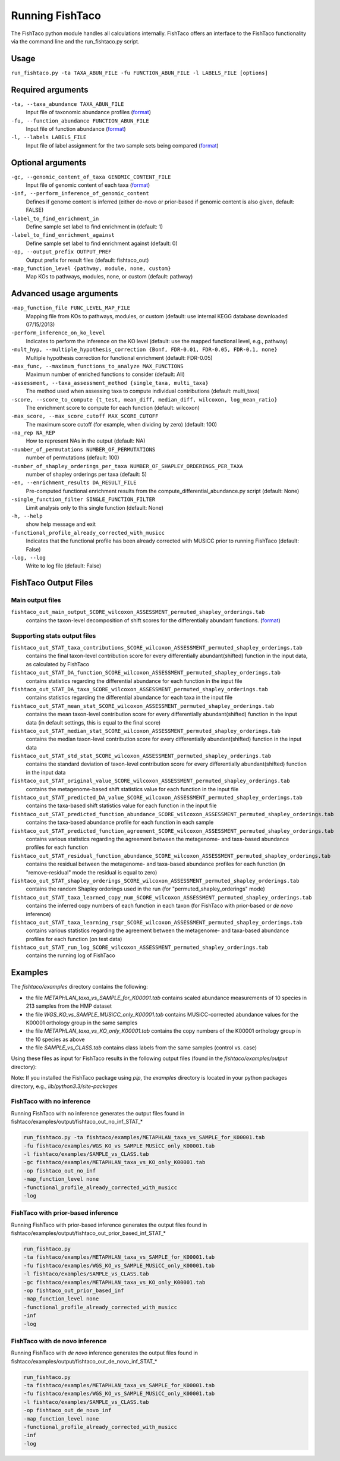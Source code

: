 Running FishTaco
================

.. index:: Execution

The FishTaco python module handles all calculations internally.
FishTaco offers an interface to the FishTaco functionality via the command line and the run_fishtaco.py script.

Usage
-----

``run_fishtaco.py -ta TAXA_ABUN_FILE -fu FUNCTION_ABUN_FILE -l LABELS_FILE [options]``

Required arguments
------------------

``-ta, --taxa_abundance TAXA_ABUN_FILE``
    Input file of taxonomic abundance profiles (`format <fishtaco_file_formats.html#taxa-abundance-file>`_)

``-fu, --function_abundance FUNCTION_ABUN_FILE``
    Input file of function abundance (`format <fishtaco_file_formats.html#function-abundance-file>`_)

``-l, --labels LABELS_FILE``
    Input file of label assignment for the two sample sets being compared (`format <fishtaco_file_formats.html#sample-sets-labels-file>`_)


Optional arguments
------------------

``-gc, --genomic_content_of_taxa GENOMIC_CONTENT_FILE``
    Input file of genomic content of each taxa (`format <fishtaco_file_formats.html#genomic-content-file>`_)

``-inf, --perform_inference_of_genomic_content``
    Defines if genome content is inferred (either de-novo or prior-based if genomic content is also given, default: FALSE)

``-label_to_find_enrichment_in``
    Define sample set label to find enrichment in (default: 1)

``-label_to_find_enrichment_against``
    Define sample set label to find enrichment against (default: 0)

``-op, --output_prefix OUTPUT_PREF``
    Output prefix for result files (default: fishtaco_out)

``-map_function_level {pathway, module, none, custom}``
    Map KOs to pathways, modules, none, or custom (default: pathway)


Advanced usage arguments
------------------------

``-map_function_file FUNC_LEVEL_MAP_FILE``
    Mapping file from KOs to pathways, modules, or custom (default: use internal KEGG database downloaded 07/15/2013)

``-perform_inference_on_ko_level``
    Indicates to perform the inference on the KO level (default: use the mapped functional level, e.g., pathway)

``-mult_hyp, --multiple_hypothesis_correction {Bonf, FDR-0.01, FDR-0.05, FDR-0.1, none}``
    Multiple hypothesis correction for functional enrichment (default: FDR-0.05)

``-max_func, --maximum_functions_to_analyze MAX_FUNCTIONS``
    Maximum number of enriched functions to consider (default: All)

``-assessment, --taxa_assessment_method {single_taxa, multi_taxa}``
    The method used when assessing taxa to compute individual contributions (default: multi_taxa)

``-score, --score_to_compute {t_test, mean_diff, median_diff, wilcoxon, log_mean_ratio}``
    The enrichment score to compute for each function (default: wilcoxon)

``-max_score, --max_score_cutoff MAX_SCORE_CUTOFF``
    The maximum score cutoff (for example, when dividing by zero) (default: 100)

``-na_rep NA_REP``
    How to represent NAs in the output (default: NA)

``-number_of_permutations NUMBER_OF_PERMUTATIONS``
    number of permutations (default: 100)

``-number_of_shapley_orderings_per_taxa NUMBER_OF_SHAPLEY_ORDERINGS_PER_TAXA``
    number of shapley orderings per taxa (default: 5)

``-en, --enrichment_results DA_RESULT_FILE``
    Pre-computed functional enrichment results from the compute_differential_abundance.py script (default: None)

``-single_function_filter SINGLE_FUNCTION_FILTER``
    Limit analysis only to this single function (default: None)

``-h, --help``
    show help message and exit

``-functional_profile_already_corrected_with_musicc``
    Indicates that the functional profile has been already corrected with MUSiCC prior to running FishTaco (default: False)

``-log, --log``
    Write to log file (default: False)


FishTaco Output Files
---------------------

Main output files
^^^^^^^^^^^^^^^^^
``fishtaco_out_main_output_SCORE_wilcoxon_ASSESSMENT_permuted_shapley_orderings.tab``
    contains the taxon-level decomposition of shift scores for the differentially abundant functions. (`format <fishtaco_file_formats.html#fishtaco-output-file>`_)

Supporting stats output files
^^^^^^^^^^^^^^^^^^^^^^^^^^^^^

``fishtaco_out_STAT_taxa_contributions_SCORE_wilcoxon_ASSESSMENT_permuted_shapley_orderings.tab``
    contains the final taxon-level contribution score for every differentially abundant(shifted) function in the input data, as calculated by FishTaco

``fishtaco_out_STAT_DA_function_SCORE_wilcoxon_ASSESSMENT_permuted_shapley_orderings.tab``
    contains statistics regarding the differential abundance for each function in the input file

``fishtaco_out_STAT_DA_taxa_SCORE_wilcoxon_ASSESSMENT_permuted_shapley_orderings.tab``
    contains statistics regarding the differential abundance for each taxa in the input file

``fishtaco_out_STAT_mean_stat_SCORE_wilcoxon_ASSESSMENT_permuted_shapley_orderings.tab``
    contains the mean taxon-level contribution score for every differentially abundant(shifted) function in the input data (in default settings, this is equal to the final score)

``fishtaco_out_STAT_median_stat_SCORE_wilcoxon_ASSESSMENT_permuted_shapley_orderings.tab``
    contains the median taxon-level contribution score for every differentially abundant(shifted) function in the input data

``fishtaco_out_STAT_std_stat_SCORE_wilcoxon_ASSESSMENT_permuted_shapley_orderings.tab``
    contains the standard deviation of taxon-level contribution score for every differentially abundant(shifted) function in the input data

``fishtaco_out_STAT_original_value_SCORE_wilcoxon_ASSESSMENT_permuted_shapley_orderings.tab``
    contains the metagenome-based shift statistics value for each function in the input file

``fishtaco_out_STAT_predicted_DA_value_SCORE_wilcoxon_ASSESSMENT_permuted_shapley_orderings.tab``
    contains the taxa-based shift statistics value for each function in the input file

``fishtaco_out_STAT_predicted_function_abundance_SCORE_wilcoxon_ASSESSMENT_permuted_shapley_orderings.tab``
    contains the taxa-based abundance profile for each function in each sample

``fishtaco_out_STAT_predicted_function_agreement_SCORE_wilcoxon_ASSESSMENT_permuted_shapley_orderings.tab``
    contains various statistics regarding the agreement between the metagenome- and taxa-based abundance profiles for each function

``fishtaco_out_STAT_residual_function_abundance_SCORE_wilcoxon_ASSESSMENT_permuted_shapley_orderings.tab``
    contains the residual between the metagenome- and taxa-based abundance profiles for each function (in "remove-residual" mode the residual is equal to zero)

``fishtaco_out_STAT_shapley_orderings_SCORE_wilcoxon_ASSESSMENT_permuted_shapley_orderings.tab``
    contains the random Shapley orderings used in the run (for "permuted_shapley_orderings" mode)

``fishtaco_out_STAT_taxa_learned_copy_num_SCORE_wilcoxon_ASSESSMENT_permuted_shapley_orderings.tab``
    contains the inferred copy numbers of each function in each taxon (for FishTaco with prior-based or *de novo* inference)

``fishtaco_out_STAT_taxa_learning_rsqr_SCORE_wilcoxon_ASSESSMENT_permuted_shapley_orderings.tab``
    contains various statistics regarding the agreement between the metagenome- and taxa-based abundance profiles for each function (on test data)

``fishtaco_out_STAT_run_log_SCORE_wilcoxon_ASSESSMENT_permuted_shapley_orderings.tab``
    contains the running log of FishTaco

Examples
--------
The *fishtaco/examples* directory contains the following:

- the file *METAPHLAN_taxa_vs_SAMPLE_for_K00001.tab* contains scaled abundance measurements of 10 species in 213 samples from the HMP dataset
- the file *WGS_KO_vs_SAMPLE_MUSiCC_only_K00001.tab* contains MUSiCC-corrected abundance values for the K00001 orthology group in the same samples
- the file *METAPHLAN_taxa_vs_KO_only_K00001.tab* contains the copy numbers of the K00001 orthology group in the 10 species as above
- the file *SAMPLE_vs_CLASS.tab* contains class labels from the same samples (control vs. case)

Using these files as input for FishTaco results in the following output files (found in the *fishtaco/examples/output* directory):

Note: If you installed the FishTaco package using *pip*, the *examples* directory is located in your python packages directory, e.g.,
*lib/python3.3/site-packages*

FishTaco with no inference
^^^^^^^^^^^^^^^^^^^^^^^^^^

Running FishTaco with no inference generates the output files found in fishtaco/examples/output/fishtaco_out_no_inf_STAT_*

.. code:: python

    run_fishtaco.py -ta fishtaco/examples/METAPHLAN_taxa_vs_SAMPLE_for_K00001.tab
    -fu fishtaco/examples/WGS_KO_vs_SAMPLE_MUSiCC_only_K00001.tab
    -l fishtaco/examples/SAMPLE_vs_CLASS.tab
    -gc fishtaco/examples/METAPHLAN_taxa_vs_KO_only_K00001.tab
    -op fishtaco_out_no_inf
    -map_function_level none
    -functional_profile_already_corrected_with_musicc
    -log

FishTaco with prior-based inference
^^^^^^^^^^^^^^^^^^^^^^^^^^^^^^^^^^^

Running FishTaco with prior-based inference generates the output files found in fishtaco/examples/output/fishtaco_out_prior_based_inf_STAT_*


.. code:: python

    run_fishtaco.py
    -ta fishtaco/examples/METAPHLAN_taxa_vs_SAMPLE_for_K00001.tab
    -fu fishtaco/examples/WGS_KO_vs_SAMPLE_MUSiCC_only_K00001.tab
    -l fishtaco/examples/SAMPLE_vs_CLASS.tab
    -gc fishtaco/examples/METAPHLAN_taxa_vs_KO_only_K00001.tab
    -op fishtaco_out_prior_based_inf
    -map_function_level none
    -functional_profile_already_corrected_with_musicc
    -inf
    -log

FishTaco with de novo inference
^^^^^^^^^^^^^^^^^^^^^^^^^^^^^^^

Running FishTaco with *de novo* inference generates the output files found in fishtaco/examples/output/fishtaco_out_de_novo_inf_STAT_*


.. code:: python

    run_fishtaco.py
    -ta fishtaco/examples/METAPHLAN_taxa_vs_SAMPLE_for_K00001.tab
    -fu fishtaco/examples/WGS_KO_vs_SAMPLE_MUSiCC_only_K00001.tab
    -l fishtaco/examples/SAMPLE_vs_CLASS.tab
    -op fishtaco_out_de_novo_inf
    -map_function_level none
    -functional_profile_already_corrected_with_musicc
    -inf
    -log































